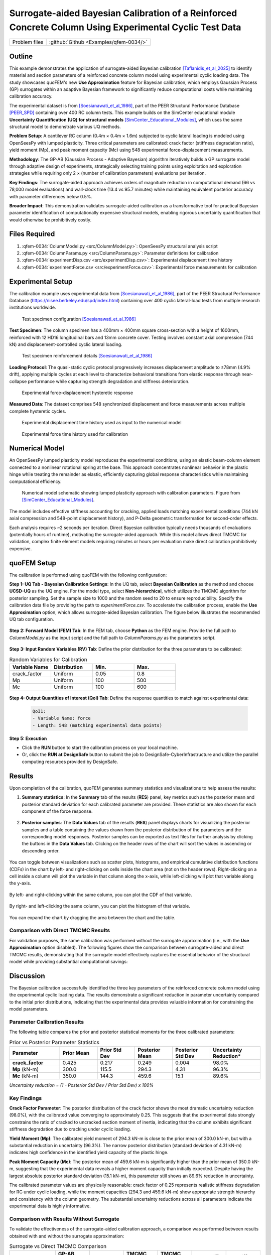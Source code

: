 .. _qfem-0034:

Surrogate-aided Bayesian Calibration of a Reinforced Concrete Column Using Experimental Cyclic Test Data
========================================================================================================

+---------------+----------------------------------------------+
| Problem files | :github:`Github <Examples/qfem-0034/>`       |
+---------------+----------------------------------------------+

.. _rc_column_calibration:

Outline
-------

This example demonstrates the application of surrogate-aided Bayesian calibration [Taflanidis_et_al_2025]_ to identify material and section parameters of a reinforced concrete column model using experimental cyclic loading data. The study showcases quoFEM's new **Use Approximation** feature for Bayesian calibration, which employs Gaussian Process (GP) surrogates within an adaptive Bayesian framework to significantly reduce computational costs while maintaining calibration accuracy.

The experimental dataset is from [Soesianawati_et_al_1986]_, part of the PEER Structural Performance Database [PEER_SPD]_ containing over 400 RC column tests. This example builds on the SimCenter educational module **Uncertainty Quantification (UQ) for structural models** [SimCenter_Educational_Modules]_, which uses the same structural model to demonstrate various UQ methods.

**Problem Setup**: A cantilever RC column (0.4m × 0.4m × 1.6m) subjected to cyclic lateral loading is modeled using OpenSeesPy with lumped plasticity. Three critical parameters are calibrated: crack factor (stiffness degradation ratio), yield moment (Mp), and peak moment capacity (Mc) using 548 experimental force-displacement measurements.

**Methodology**: The GP-AB (Gaussian Process - Adaptive Bayesian) algorithm iteratively builds a GP surrogate model through adaptive design of experiments, strategically selecting training points using exploitation and exploration strategies while requiring only 2 × (number of calibration parameters) evaluations per iteration.

**Key Findings**: The surrogate-aided approach achieves orders of magnitude reduction in computational demand (66 vs 78,000 model evaluations) and wall-clock time (13.4 vs 95.7 minutes) while maintaining equivalent posterior accuracy with parameter differences below 0.5%.

**Broader Impact**: This demonstration validates surrogate-aided calibration as a transformative tool for practical Bayesian parameter identification of computationally expensive structural models, enabling rigorous uncertainty quantification that would otherwise be prohibitively costly.

Files Required
--------------
1. :qfem-0034:`ColumnModel.py <src/ColumnModel.py>`: OpenSeesPy structural analysis script
2. :qfem-0034:`ColumnParams.py <src/ColumnParams.py>`: Parameter definitions for calibration
3. :qfem-0034:`experimentDisp.csv <src/experimentDisp.csv>`: Experimental displacement time history
4. :qfem-0034:`experimentForce.csv <src/experimentForce.csv>`: Experimental force measurements for calibration

Experimental Setup
------------------

The calibration example uses experimental data from [Soesianawati_et_al_1986]_, part of the PEER Structural Performance Database (https://nisee.berkeley.edu/spd/index.html) containing over 400 cyclic lateral-load tests from multiple research institutions worldwide.

   .. figure:: figures/column_configuration.png
       :align: center
       :figclass: align-center

       Test specimen configuration [Soesianawati_et_al_1986]_

**Test Specimen**: The column specimen has a 400mm × 400mm square cross-section with a height of 1600mm, reinforced with 12 HD16 longitudinal bars and 13mm concrete cover. Testing involves constant axial compression (744 kN) and displacement-controlled cyclic lateral loading.

   .. figure:: figures/column_reinforcement.png
       :align: center
       :figclass: align-center

       Test specimen reinforcement details [Soesianawati_et_al_1986]_

**Loading Protocol**: The quasi-static cyclic protocol progressively increases displacement amplitude to ±78mm (4.9% drift), applying multiple cycles at each level to characterize behavioral transitions from elastic response through near-collapse performance while capturing strength degradation and stiffness deterioration.

   .. figure:: figures/hysteresis_curve_boxed.png
       :align: center
       :figclass: align-center
       
       Experimental force-displacement hysteretic response

**Measured Data**: The dataset comprises 548 synchronized displacement and force measurements across multiple complete hysteretic cycles.

   .. figure:: figures/displacement_plot.png
       :align: center
       :figclass: align-center
       
       Experimental displacement time history used as input to the numerical model

   .. figure:: figures/force_plot.png
       :align: center
       :figclass: align-center
       
       Experimental force time history used for calibration

Numerical Model
---------------

An OpenSeesPy lumped plasticity model reproduces the experimental conditions, using an elastic beam-column element connected to a nonlinear rotational spring at the base. This approach concentrates nonlinear behavior in the plastic hinge while treating the remainder as elastic, efficiently capturing global response characteristics while maintaining computational efficiency.

   .. figure:: figures/model.png
       :align: center
       :figclass: align-center
       
       Numerical model schematic showing lumped plasticity approach with calibration parameters. Figure from [SimCenter_Educational_Modules]_.

The model includes effective stiffness accounting for cracking, applied loads matching experimental conditions (744 kN axial compression and 548-point displacement history), and P-Delta geometric transformation for second-order effects.

Each analysis requires ~2 seconds per iteration. Direct Bayesian calibration typically needs thousands of evaluations (potentially hours of runtime), motivating the surrogate-aided approach. While this model allows direct TMCMC for validation, complex finite element models requiring minutes or hours per evaluation make direct calibration prohibitively expensive.

quoFEM Setup
------------

The calibration is performed using quoFEM with the following configuration:

**Step 1: UQ Tab - Bayesian Calibration Settings**: In the UQ tab, select **Bayesian Calibration** as the method and choose **UCSD-UQ** as the UQ engine. For the model type, select **Non-hierarchical**, which utilizes the TMCMC algorithm for posterior sampling. Set the sample size to 1000 and the random seed to 20 to ensure reproducibility. Specify the calibration data file by providing the path to `experimentForce.csv`. To accelerate the calibration process, enable the **Use Approximation** option, which allows surrogate-aided Bayesian calibration. The figure below illustrates the recommended UQ tab configuration.

   .. figure:: figures/UQ.png
       :align: center
       :figclass: align-center

**Step 2: Forward Model (FEM) Tab**: In the FEM tab, choose **Python** as the FEM engine. Provide the full path to `ColumnModel.py` as the input script and the full path to `ColumnParams.py` as the parameters script.

   .. figure:: figures/FEM.png
       :align: center
       :figclass: align-center

**Step 3: Input Random Variables (RV) Tab**: Define the prior distribution for the three parameters to be calibrated:

.. list-table:: Random Variables for Calibration
   :header-rows: 1
   :widths: 20 20 20 20

   * - Variable Name
     - Distribution
     - Min.
     - Max.
   * - crack_factor
     - Uniform
     - 0.05
     - 0.8
   * - Mp
     - Uniform
     - 100
     - 500
   * - Mc
     - Uniform
     - 100
     - 600

.. figure:: figures/RV_panel.png
      :align: center
      :figclass: align-center

**Step 4: Output Quantities of Interest (QoI) Tab**: Define the response quantities to match against experimental data:

   .. code-block:: none

       QoI1: 
       - Variable Name: force
       - Length: 548 (matching experimental data points)

   .. figure:: figures/QoI.png
       :align: center
       :figclass: align-center

**Step 5: Execution**

- Click the **RUN** button to start the calibration process on your local machine.
- Or, click the **RUN at DesignSafe** button to submit the job to DesignSafe-CyberInfrastructure and utilize the parallel computing resources provided by DesignSafe.

Results
-------
Upon completion of the calibration, quoFEM generates summary statistics and visualizations to help assess the results:

1. **Summary statistics**: In the **Summary** tab of the results (**RES**) panel, key metrics such as the posterior mean and posterior standard deviation for each calibrated parameter are provided. These statistics are also shown for each component of the force response.

   .. figure:: figures/RES1.png
       :align: center
       :figclass: align-center

2. **Posterior samples**: The **Data Values** tab of the results (**RES**) panel displays charts for visualizing the posterior samples and a table containing the values drawn from the posterior distribution of the parameters and the corresponding model responses. Posterior samples can be exported as text files for further analysis by clicking the buttons in the **Data Values** tab. Clicking on the header rows of the chart will sort the values in ascending or descending order. 

   .. figure:: figures/RES2.png
       :align: center
       :figclass: align-center

You can toggle between visualizations such as scatter plots, histograms, and empirical cumulative distribution functions (CDFs) in the chart by left- and right-clicking on cells inside the chart area (not on the header rows). Right-clicking on a cell inside a column will plot the variable in that column along the x-axis, while left-clicking will plot that variable along the y-axis. 

   .. figure:: figures/RES3.png
       :align: center
       :figclass: align-center

   .. figure:: figures/RES4.png
       :align: center
       :figclass: align-center

By left- and right-clicking within the same column, you can plot the CDF of that variable. 

   .. figure:: figures/RES8.png
       :align: center
       :figclass: align-center

By right- and left-clicking the same column, you can plot the histogram of that variable. 

   .. figure:: figures/RES9.png
       :align: center
       :figclass: align-center

You can expand the chart by dragging the area between the chart and the table.

   .. figure:: figures/RES10.png
       :align: center
       :figclass: align-center

Comparison with Direct TMCMC Results
~~~~~~~~~~~~~~~~~~~~~~~~~~~~~~~~~~~~

For validation purposes, the same calibration was performed without the surrogate approximation (i.e., with the **Use Approximation** option disabled). The following figures show the comparison between surrogate-aided and direct TMCMC results, demonstrating that the surrogate model effectively captures the essential behavior of the structural model while providing substantial computational savings:

   .. figure:: figures/RES5.png
       :align: center
       :figclass: align-center

   .. figure:: figures/RES6.png
       :align: center
       :figclass: align-center

   .. figure:: figures/RES7.png
       :align: center
       :figclass: align-center

Discussion
----------

The Bayesian calibration successfully identified the three key parameters of the reinforced concrete column model using the experimental cyclic loading data. The results demonstrate a significant reduction in parameter uncertainty compared to the initial prior distributions, indicating that the experimental data provides valuable information for constraining the model parameters.

Parameter Calibration Results
~~~~~~~~~~~~~~~~~~~~~~~~~~~~~

The following table compares the prior and posterior statistical moments for the three calibrated parameters:

.. list-table:: Prior vs Posterior Parameter Statistics
   :header-rows: 1
   :widths: 20 15 15 15 15 20

   * - Parameter
     - Prior Mean
     - Prior Std Dev
     - Posterior Mean
     - Posterior Std Dev
     - Uncertainty Reduction*
   * - **crack_factor**
     - 0.425
     - 0.217
     - 0.249
     - 0.004
     - 98.0%
   * - **Mp** (kN-m)
     - 300.0
     - 115.5
     - 294.3
     - 4.31
     - 96.3%
   * - **Mc** (kN-m)
     - 350.0
     - 144.3
     - 459.6
     - 15.1
     - 89.6%

*Uncertainty reduction = (1 - Posterior Std Dev / Prior Std Dev) x 100%*

Key Findings
~~~~~~~~~~~~

**Crack Factor Parameter**: The posterior distribution of the crack factor shows the most dramatic uncertainty reduction (98.0%), with the calibrated value converging to approximately 0.25. This suggests that the experimental data strongly constrains the ratio of cracked to uncracked section moment of inertia, indicating that the column exhibits significant stiffness degradation due to cracking under cyclic loading.

**Yield Moment (Mp)**: The calibrated yield moment of 294.3 kN-m is close to the prior mean of 300.0 kN-m, but with a substantial reduction in uncertainty (96.3%). The narrow posterior distribution (standard deviation of 4.31 kN-m) indicates high confidence in the identified yield capacity of the plastic hinge.

**Peak Moment Capacity (Mc)**: The posterior mean of 459.6 kN-m is significantly higher than the prior mean of 350.0 kN-m, suggesting that the experimental data reveals a higher moment capacity than initially expected. Despite having the largest absolute posterior standard deviation (15.1 kN-m), this parameter still shows an 89.6% reduction in uncertainty.

The calibrated parameter values are physically reasonable: crack factor of 0.25 represents realistic stiffness degradation for RC under cyclic loading, while the moment capacities (294.3 and 459.6 kN-m) show appropriate strength hierarchy and consistency with the column geometry. The substantial uncertainty reductions across all parameters indicate the experimental data is highly informative.

Comparison with Results Without Surrogate
~~~~~~~~~~~~~~~~~~~~~~~~~~~~~~~~~~~~~~~~~

To validate the effectiveness of the surrogate-aided calibration approach, a comparison was performed between results obtained with and without the surrogate approximation:

.. list-table:: Surrogate vs Direct TMCMC Comparison
   :header-rows: 1
   :widths: 20 15 15 15 15 15 15

   * - Parameter
     - GP-AB Mean
     - GP-AB Std
     - TMCMC Mean
     - TMCMC Std
     - Mean Diff
     - Std Diff
   * - **crack_factor**
     - 0.249
     - 0.004
     - 0.249
     - 0.005
     - 0.0002
     - 0.0006
   * - **Mp** (kN-m)
     - 294.3
     - 4.31
     - 294.5
     - 4.49
     - 0.17
     - 0.18
   * - **Mc** (kN-m)
     - 459.6
     - 15.1
     - 457.4
     - 15.8
     - 2.19
     - 0.73

**Validation of Surrogate Model Performance**: The comparison demonstrates excellent agreement between the two approaches, with percentage differences in posterior means being less than 0.5% for all parameters. The small differences in standard deviations indicate that both methods provide similar uncertainty quantification. The largest absolute difference occurs in the Mc parameter (2.19 kN-m difference in mean), but this represents less than 0.5% of the parameter value, which is negligible for practical engineering applications.

Computational Efficiency
~~~~~~~~~~~~~~~~~~~~~~~~~

Upon completion of the analysis, the RES panel includes a **Log** tab displaying detailed log file contents. These files provide a comprehensive summary of computational performance, including total runtime and number of model evaluations. Comparing the log files from both calibration approaches reveals the dramatic computational efficiency gains achieved by the surrogate-aided method:

.. list-table:: Computational Performance Comparison
   :header-rows: 1
   :widths: 30 25 25 20

   * - Metric
     - Surrogate-Aided Method
     - Direct TMCMC Method
     - Efficiency Gain
   * - **Total Runtime**
     - 13.4 minutes
     - 95.7 minutes
     - 7.1x faster
   * - **Model Evaluations**
     - 66
     - 78,000
     - 1,182x fewer

The surrogate-aided method demonstrates transformative computational efficiency by requiring only 66 strategically selected model evaluations compared to 78,000 needed for direct TMCMC sampling. This remarkable 1,182-fold reduction in computational demand is achieved through an intelligent adaptive design of experiments strategy that systematically adds 6 training points per iteration (following the 2xn_θ = 2x3 pattern for the three calibration parameters). Each iteration uses both exploitation points (focused on high-posterior-probability regions) and exploration points (covering unexplored parameter space) to maximize information gain from the GP surrogate model.

The 7.1x speedup in wall-clock time represents an 86% reduction in computational time, transforming what would be a 95.7-minute direct calibration into a 13.4-minute surrogate-aided process. This efficiency gain becomes even more significant for complex finite element models where individual evaluations may require minutes or hours rather than < 2 seconds. The surrogate-aided approach thus enables practical Bayesian calibration of computationally intensive structural models that would otherwise be prohibitively expensive to analyze.

References
----------

.. [Taflanidis_et_al_2025] 
   Alexandros A. Taflanidis, B.S. Aakash, Sang-ri Yi, and Joel P. Conte, "Surrogate-aided Bayesian calibration with adaptive learning strategies," *Mechanical Systems and Signal Processing*, Volume 237, 2025, 113014, https://doi.org/10.1016/j.ymssp.2025.113014.

.. [Soesianawati_et_al_1986] 
   Soesianawati, M.T., Park, R., and Priestley, M.J.N. (1986). "Limited Ductility Design of Reinforced Concrete Columns." Report 86-10, Department of Civil Engineering, University of Canterbury, Christchurch, New Zealand.

.. [PEER_SPD] 
   PEER Structural Performance Database (SPD). Available at https://nisee.berkeley.edu/spd/index.html

.. [SimCenter_Educational_Modules] 
   SimCenter Educational Modules: Uncertainty Quantification (UQ) for Structural Models. Available at https://simcenter.designsafe-ci.org/knowledge-hub/teaching-gallery/